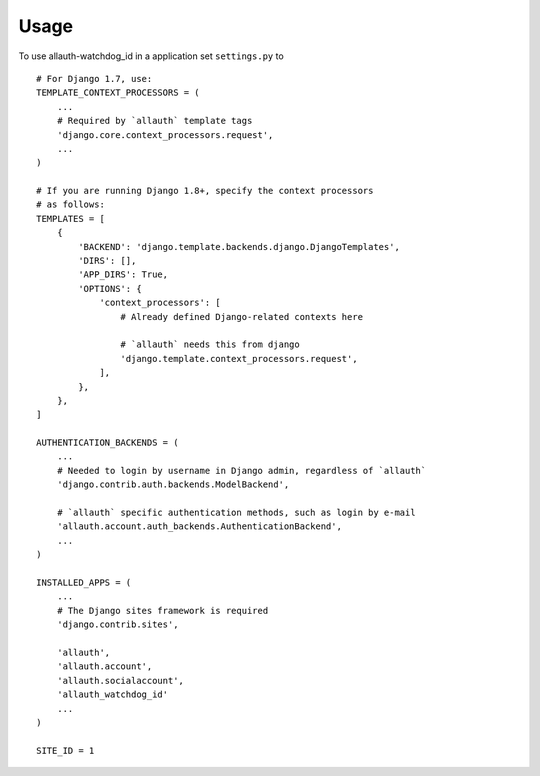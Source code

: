=====
Usage
=====

To use allauth-watchdog_id in a application set ``settings.py`` to ::

    # For Django 1.7, use:
    TEMPLATE_CONTEXT_PROCESSORS = (
        ...
        # Required by `allauth` template tags
        'django.core.context_processors.request',
        ...
    )

    # If you are running Django 1.8+, specify the context processors
    # as follows:
    TEMPLATES = [
        {
            'BACKEND': 'django.template.backends.django.DjangoTemplates',
            'DIRS': [],
            'APP_DIRS': True,
            'OPTIONS': {
                'context_processors': [
                    # Already defined Django-related contexts here

                    # `allauth` needs this from django
                    'django.template.context_processors.request',
                ],
            },
        },
    ]

    AUTHENTICATION_BACKENDS = (
        ...
        # Needed to login by username in Django admin, regardless of `allauth`
        'django.contrib.auth.backends.ModelBackend',

        # `allauth` specific authentication methods, such as login by e-mail
        'allauth.account.auth_backends.AuthenticationBackend',
        ...
    )

    INSTALLED_APPS = (
        ...
        # The Django sites framework is required
        'django.contrib.sites',

        'allauth',
        'allauth.account',
        'allauth.socialaccount',
        'allauth_watchdog_id'
        ...
    )

    SITE_ID = 1
